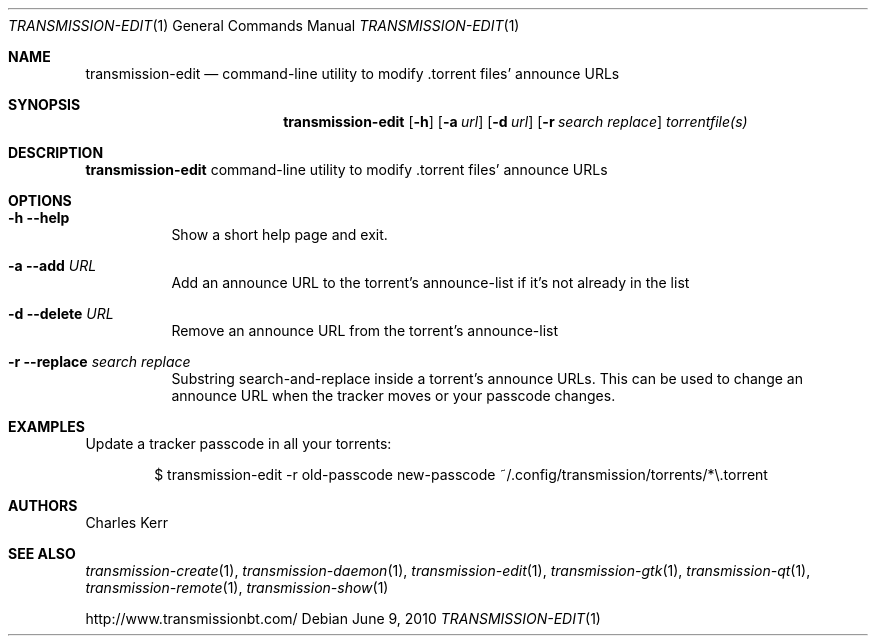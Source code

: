 .Dd June 9, 2010
.Dt TRANSMISSION-EDIT 1
.Os
.Sh NAME
.Nm transmission-edit
.Nd command-line utility to modify .torrent files' announce URLs
.Sh SYNOPSIS
.Bk -words
.Nm
.Op Fl h 
.Op Fl a Ar url
.Op Fl d Ar url
.Op Fl r Ar search Ar replace
.Ar torrentfile(s)
.Ek
.Sh DESCRIPTION
.Nm
command-line utility to modify .torrent files' announce URLs
.Sh OPTIONS
.Bl -tag -width Ds
.It Fl h Fl -help
Show a short help page and exit.
.It Fl a Fl -add Ar URL
Add an announce URL to the torrent's announce-list if it's not already in the list
.It Fl d Fl -delete Ar URL
Remove an announce URL from the torrent's announce-list
.It Fl r Fl -replace Ar search Ar replace
Substring search-and-replace inside a torrent's announce URLs. This can be used to change an announce URL when the tracker moves or your passcode changes.
.El
.Sh EXAMPLES
Update a tracker passcode in all your torrents:
.Bd -literal -offset indent
$ transmission-edit -r old-passcode new-passcode ~/.config/transmission/torrents/*\\.torrent
.Ed
.Sh AUTHORS
.An -nosplit
.An Charles Kerr
.Sh SEE ALSO
.Xr transmission-create 1 ,
.Xr transmission-daemon 1 ,
.Xr transmission-edit 1 ,
.Xr transmission-gtk 1 ,
.Xr transmission-qt 1 ,
.Xr transmission-remote 1 ,
.Xr transmission-show 1
.Pp
http://www.transmissionbt.com/
